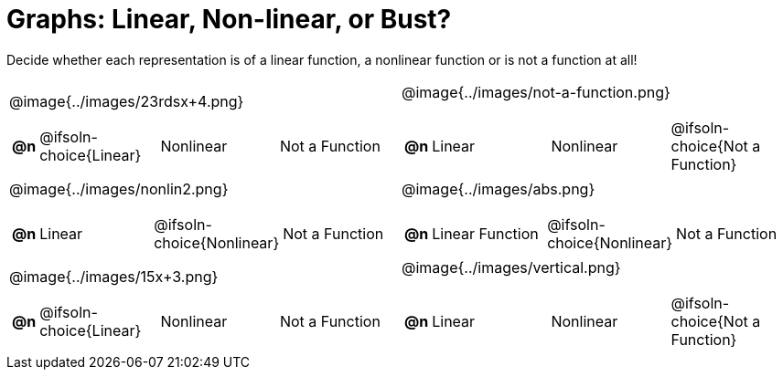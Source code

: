 = Graphs: Linear, Non-linear, or Bust?

++++
<style>
#content img {width: 75%; height: 75%;}
</style>
++++

Decide whether each representation is of a linear function, a nonlinear function or is not a function at all!

[.FillVerticalSpace, cols="^.^15a,^.^15a", frame="none", stripes="none"]
|===
| @image{../images/23rdsx+4.png}
[cols="1a,6a,6a,6a",stripes="none",frame="none",grid="none"]
!===
! *@n*
! @ifsoln-choice{Linear}
! Nonlinear
! Not a Function
!===

| @image{../images/not-a-function.png}
[cols="1a,6a,6a,6a",stripes="none",frame="none",grid="none"]
!===
! *@n*
! Linear
! Nonlinear
! @ifsoln-choice{Not a Function}
// need empty line here so the closing table block isn't swallowed
!===

| @image{../images/nonlin2.png}
[cols="1a,6a,6a,6a",stripes="none",frame="none",grid="none"]
!===
! *@n*
! Linear
! @ifsoln-choice{Nonlinear}
! Not a Function
!===

| @image{../images/abs.png}
[cols="1a,6a,6a,6a",stripes="none",frame="none",grid="none"]
!===
! *@n*
! Linear Function
! @ifsoln-choice{Nonlinear}
! Not a Function
!===

| @image{../images/15x+3.png}
[cols="1a,6a,6a,6a",stripes="none",frame="none",grid="none"]
!===
! *@n*
! @ifsoln-choice{Linear}
! Nonlinear
! Not a Function
!===

| @image{../images/vertical.png}
[cols="1a,6a,6a,6a",stripes="none",frame="none",grid="none"]
!===
! *@n*
! Linear
! Nonlinear
! @ifsoln-choice{Not a Function}
// need empty line here so the closing table block isn't swallowed
!===

|===
